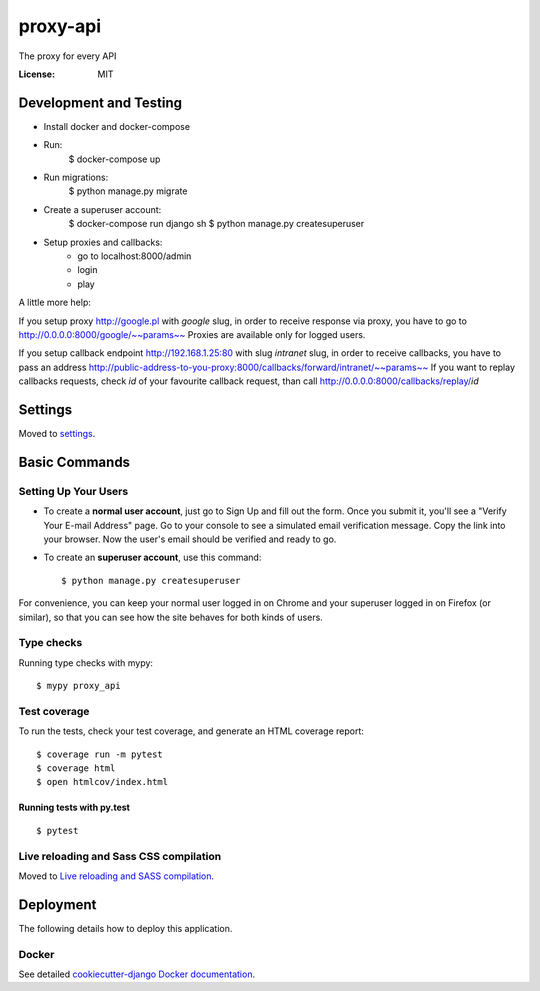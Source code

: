 proxy-api
=========

The proxy for every API

.. image:: https://img.shields.io/badge/built%20with-Cookiecutter%20Django-ff69b4.svg
     :target: https://github.com/pydanny/cookiecutter-django/
     :alt: Built with Cookiecutter Django


:License: MIT


Development and Testing
------------------------

* Install docker and docker-compose
* Run:
    $ docker-compose up
* Run migrations:
    $ python manage.py migrate
* Create a superuser account:
    $ docker-compose run django sh
    $ python manage.py createsuperuser
* Setup proxies and callbacks:
    * go to localhost:8000/admin
    * login
    * play

A little more help:

If you setup proxy http://google.pl with `google` slug, in order to receive
response via proxy, you have to go to http://0.0.0.0:8000/google/~~params~~
Proxies are available only for logged users.

If you setup callback endpoint http://192.168.1.25:80 with slug `intranet`
slug, in order to receive callbacks, you have to pass an address
http://public-address-to-you-proxy:8000/callbacks/forward/intranet/~~params~~
If you want to replay callbacks requests, check `id` of your favourite
callback request, than call http://0.0.0.0:8000/callbacks/replay/`id`


Settings
--------

Moved to settings_.

.. _settings: http://cookiecutter-django.readthedocs.io/en/latest/settings.html

Basic Commands
--------------

Setting Up Your Users
^^^^^^^^^^^^^^^^^^^^^

* To create a **normal user account**, just go to Sign Up and fill out the form. Once you submit it, you'll see a "Verify Your E-mail Address" page. Go to your console to see a simulated email verification message. Copy the link into your browser. Now the user's email should be verified and ready to go.

* To create an **superuser account**, use this command::

    $ python manage.py createsuperuser

For convenience, you can keep your normal user logged in on Chrome and your superuser logged in on Firefox (or similar), so that you can see how the site behaves for both kinds of users.

Type checks
^^^^^^^^^^^

Running type checks with mypy:

::

  $ mypy proxy_api

Test coverage
^^^^^^^^^^^^^

To run the tests, check your test coverage, and generate an HTML coverage report::

    $ coverage run -m pytest
    $ coverage html
    $ open htmlcov/index.html

Running tests with py.test
~~~~~~~~~~~~~~~~~~~~~~~~~~

::

  $ pytest

Live reloading and Sass CSS compilation
^^^^^^^^^^^^^^^^^^^^^^^^^^^^^^^^^^^^^^^

Moved to `Live reloading and SASS compilation`_.

.. _`Live reloading and SASS compilation`: http://cookiecutter-django.readthedocs.io/en/latest/live-reloading-and-sass-compilation.html





Deployment
----------

The following details how to deploy this application.



Docker
^^^^^^

See detailed `cookiecutter-django Docker documentation`_.

.. _`cookiecutter-django Docker documentation`: http://cookiecutter-django.readthedocs.io/en/latest/deployment-with-docker.html



